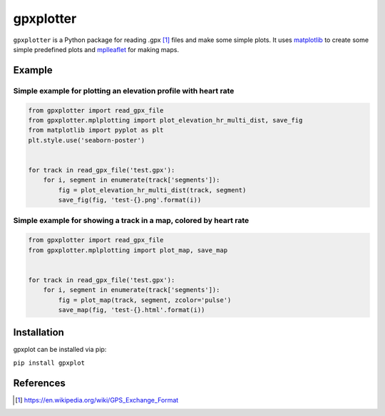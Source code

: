 ##########
gpxplotter
##########

``gpxplotter`` is a Python package for reading .gpx [1]_ files and make some simple plots.
It uses `matplotlib <http://matplotlib.org/>`_ to create some simple predefined plots and
`mplleaflet <https://github.com/jwass/mplleaflet>`_ for making maps.


Example
=======

Simple example for plotting an elevation profile with heart rate
----------------------------------------------------------------

.. code:: python

   from gpxplotter import read_gpx_file
   from gpxplotter.mplplotting import plot_elevation_hr_multi_dist, save_fig
   from matplotlib import pyplot as plt
   plt.style.use('seaborn-poster')
   
   
   for track in read_gpx_file('test.gpx'):
       for i, segment in enumerate(track['segments']):
           fig = plot_elevation_hr_multi_dist(track, segment)
           save_fig(fig, 'test-{}.png'.format(i))

.. image:: examples/images/test-ele-multi.png
   :scale: 50 %
   :alt: Example output
   :align: center

Simple example for showing a track in a map, colored by heart rate
------------------------------------------------------------------

.. code:: python

   from gpxplotter import read_gpx_file
   from gpxplotter.mplplotting import plot_map, save_map
   
   
   for track in read_gpx_file('test.gpx'):
       for i, segment in enumerate(track['segments']):
           fig = plot_map(track, segment, zcolor='pulse')
           save_map(fig, 'test-{}.html'.format(i))


.. image:: examples/images/test-hr-map.png
   :scale: 50 %
   :alt: Example output
   :align: center


Installation
============

gpxplot can be installed via pip:

``pip install gpxplot``


References
==========

.. [1] https://en.wikipedia.org/wiki/GPS_Exchange_Format
